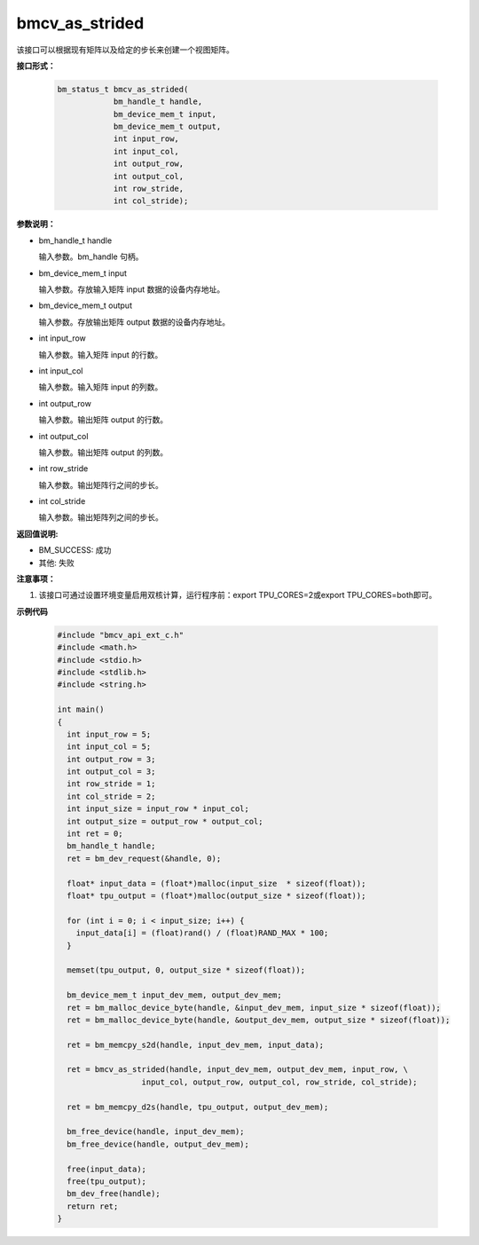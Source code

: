bmcv_as_strided
===============

该接口可以根据现有矩阵以及给定的步长来创建一个视图矩阵。


**接口形式：**

    .. code-block:: c

        bm_status_t bmcv_as_strided(
                    bm_handle_t handle,
                    bm_device_mem_t input,
                    bm_device_mem_t output,
                    int input_row,
                    int input_col,
                    int output_row,
                    int output_col,
                    int row_stride,
                    int col_stride);


**参数说明：**

* bm_handle_t handle

  输入参数。bm_handle 句柄。

* bm_device_mem_t input

  输入参数。存放输入矩阵 input 数据的设备内存地址。

* bm_device_mem_t output

  输入参数。存放输出矩阵 output 数据的设备内存地址。

* int input_row

  输入参数。输入矩阵 input 的行数。

* int input_col

  输入参数。输入矩阵 input 的列数。

* int output_row

  输入参数。输出矩阵 output 的行数。

* int output_col

  输入参数。输出矩阵 output 的列数。

* int row_stride

  输入参数。输出矩阵行之间的步长。

* int col_stride

  输入参数。输出矩阵列之间的步长。


**返回值说明:**

* BM_SUCCESS: 成功

* 其他: 失败


**注意事项：**

1. 该接口可通过设置环境变量启用双核计算，运行程序前：export TPU_CORES=2或export TPU_CORES=both即可。


**示例代码**

    .. code-block:: c

      #include "bmcv_api_ext_c.h"
      #include <math.h>
      #include <stdio.h>
      #include <stdlib.h>
      #include <string.h>

      int main()
      {
        int input_row = 5;
        int input_col = 5;
        int output_row = 3;
        int output_col = 3;
        int row_stride = 1;
        int col_stride = 2;
        int input_size = input_row * input_col;
        int output_size = output_row * output_col;
        int ret = 0;
        bm_handle_t handle;
        ret = bm_dev_request(&handle, 0);

        float* input_data = (float*)malloc(input_size  * sizeof(float));
        float* tpu_output = (float*)malloc(output_size * sizeof(float));

        for (int i = 0; i < input_size; i++) {
          input_data[i] = (float)rand() / (float)RAND_MAX * 100;
        }

        memset(tpu_output, 0, output_size * sizeof(float));

        bm_device_mem_t input_dev_mem, output_dev_mem;
        ret = bm_malloc_device_byte(handle, &input_dev_mem, input_size * sizeof(float));
        ret = bm_malloc_device_byte(handle, &output_dev_mem, output_size * sizeof(float));

        ret = bm_memcpy_s2d(handle, input_dev_mem, input_data);

        ret = bmcv_as_strided(handle, input_dev_mem, output_dev_mem, input_row, \
                        input_col, output_row, output_col, row_stride, col_stride);

        ret = bm_memcpy_d2s(handle, tpu_output, output_dev_mem);

        bm_free_device(handle, input_dev_mem);
        bm_free_device(handle, output_dev_mem);

        free(input_data);
        free(tpu_output);
        bm_dev_free(handle);
        return ret;
      }

